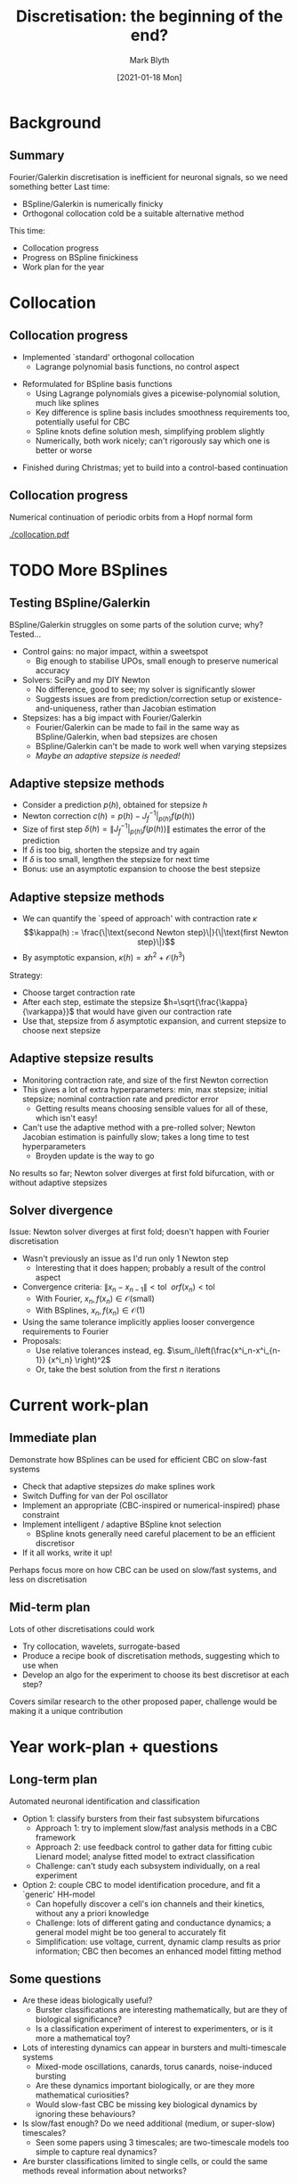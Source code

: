 #+OPTIONS: H:2 toc:nil
#+LATEX_CLASS: beamer
#+COLUMNS: %45ITEM %10BEAMER_env(Env) %10BEAMER_act(Act) %4BEAMER_col(Col) %8BEAMER_opt(Opt)
#+BEAMER_THEME: UoB
#+AUTHOR: Mark Blyth
#+TITLE: Discretisation: the beginning of the end?
#+DATE: [2021-01-18 Mon]

#+begin_comment
TODO:
   * Run through presentation
   * Look for anything missing from last 2 months' work
   * Assuming all the past stuff was forgotten, what needs repeating and reiterating?
   * What needs more detail to be properly understood?
#+end_comment

#+begin_comment
High-level overview:
   Last time:
       collocation and Galerkin discretisation for CBC
   Since then:
       coded up collocation numerical continuation, tested with BSplines, but yet to do it with CBC;
       also, systematically tested Galerkin BSpline;
       found why I think its being numerically awkward;
       tried to fix it
   Tried to fix it with adaptive stepsizes; challenge is finding new hyperpars, and execution time
   /Brief/ summary of year-plan, PhD plan
   Questions regarding two possible thesis directions
   
Tentative goal: that conference with a student paper competition
   Demonstrate BSpline CBC on a slow-fast system
   vdP oscillator would be the prototypical slow-fast system
   Being autonymous, it requires a phase constraint
   Immediate goal:
       get stepsizes working so I can be assured of CBC success;
       get adaptive/intelligent BSpline knot selection working, because that'll be essential for BSplines to outperform Fourier at dimensionality;
       implement a PLL phase constraint (or a standard derivative one?) for autonynous-system CBC;
       test results on vdP model;
       write up results!
       Then, package code up into something easily readable, usable and reusable
   Then... test out collocation CBC, wavelets, BayesOpt, ... and come up with a recipe book / adaptive-discretisation method, as proposed by Krasi last meeting
   And...
     Once I can discretise slow-fast systems, see what slow/fast analysis methods can be translated into a CBC framework
     Then, use that for analysing and classifying bursters
   Or...
     Look into system identification, model identification, inverse problems
     Use CBC bifurcation diagram to fit a neuron model
     ...And to identify ion channels?
   [Insert questions here re. biological realities vs. mathematical toys]
#+end_comment

* Background
** Summary

Fourier/Galerkin discretisation is inefficient for neuronal signals, so we need something better
\vfill
Last time:
    * BSpline/Galerkin is numerically finicky
    * Orthogonal collocation cold be a suitable alternative method
\vfill
This time:
    * Collocation progress
    * Progress on BSpline finickiness
    * Work plan for the year
      
** COMMENT Summary

   * Continuing POs requires a way of discretising them
   * We want the discretisation to be low-dimensional, so that we can run the computations quickly
   * We need lots of fourier harmonics to describe neuron signals; let's try something better
   * Proposal was BSplines, but they have been hard to use in simulations
   * Last time I also suggested how collocation might be used; this is the tried-and-tested standard method for numerical PO continuation
      
* Collocation
** Collocation progress
   
   * Implemented `standard' orthogonal collocation
     * Lagrange polynomial basis functions,  no control aspect
\vfill
   * Reformulated for BSpline basis functions
     * Using Lagrange polynomials gives a picewise-polynomial solution, much like splines
     * Key difference is spline basis includes smoothness requirements too, potentially useful for CBC
     * Spline knots define solution mesh, simplifying problem slightly
     * Numerically, both work nicely; can't rigorously say which one is better or worse
\vfill
   * Finished during Christmas; yet to build into a control-based continuation
   
** COMMENT Collocation progress
   
   * Implemented `standard' orthogonal collocation, as it would be used in AUTO or similar
   * Motivation for this is twofold:
     * Studying how collocation could be used in CBC
     * Studying how BSpline discretisation might work or not-work, without the added complexity of controllers
   * Initially, uses a mesh with lagrange polynomials over each interval; almost like splines, only without smoothness
   * I adapted it to use BSplines instead, which is similar to running the standard method with the requirements of a maximally smooth solution
   * This all worked very nicely; no major insights into BSpline discretisation, though...
   
** Collocation progress
Numerical continuation of periodic orbits from a Hopf normal form
#+ATTR_LATEX: :width .64\textwidth
[[./collocation.pdf]]

* TODO More BSplines
#+begin_comment
Put in some diagrams of where it works and where it doesn't
#+end_comment
** Testing BSpline/Galerkin
BSpline/Galerkin struggles on some parts of the solution curve; why? Tested...
    * Control gains: no major impact, within a sweetspot
      * Big enough to stabilise UPOs, small enough to preserve numerical accuracy
    * Solvers: SciPy and my DIY Newton
      * No difference, good to see; my solver is significantly slower
      * Suggests issues are from prediction/correction setup or existence-and-uniqueness, rather than Jacobian estimation
    * Stepsizes: has a big impact with Fourier/Galerkin
      * Fourier/Galerkin can be made to fail in the same way as BSpline/Galerkin, when bad stepsizes are chosen
      * BSpline/Galerkin can't be made to work well when varying stepsizes
      * /Maybe an adaptive stepsize is needed!/

** COMMENT Testing BSpline/Galerkin
   * Collocation was motivated by the difficulty in using BSplines with the usual Galerkin discretisation used in CBC
   * While I knew the experiments would fail regularly, I didn't know exactly where, when or why
   * Hard to fix a problem when you don't know what it is, so I did some systematic testing of possible culprites
     
Control gains:
   * Can't do a control-based continuation if we can't control the system
   * Perhaps the control gain was simply too small for the job?
   * Alternatively, I expected a big control gain would lead to loss of accuracy, so maybe it was actually too big?
   * Experiments revealled that there's a sweetspot zone, and the Kp I was testing lay right in the middle, so it's not really an issue
     
Solvers:
   * We should get the same results regardless of what solver is used
   * In practice, if the Jacobian is hard to numerically compute, some methods might outperform others
   * They all worked the same, so the issue doesn't seem to be one of finite difference and jacobian approximation
   * If it's not down to the steps themselves, then either...
     * No solution exists
     * A solution exists, but we start too far from it to converge
   * Played with stepsize to investigate the last point
     * I'd already done this with BSplines, and not seen any major successes
     * Tried it instead with Fourier/Galerkin
     * I could make Fourier/Galerkin fail by changing the stepsize; when it failed, it looked to fail in a similar place to BSplines
     * Maybe then, it's the stepsize that's the issue?
     * Perhaps I didn't succeed with BSpline stepsize because there's no one right value; maybe it needs to be small sometimes, and large elsewhere
       * Maybe BSplines need adaptive stepsizes to succeed?

** Adaptive stepsize methods
   * Consider a prediction \(p(h)\), obtained for stepsize \(h\)
   * Newton correction \(c(h) = p(h) - J_f^{-1}|_{p(h)}f\left(p(h)\right)\)
   * Size of first step \(\delta(h)=\|J_{f}^{-1}|_{p(h)}f(p(h))\|\) estimates the error of the prediction
   * If \(\delta\) is too big, shorten the stepsize and try again
   * If \(\delta\) is too small, lengthen the stepsize for next time
   * Bonus: use an asymptotic expansion to choose the best stepsize
** Adaptive stepsize methods
   * We can quantify the `speed of approach' with contraction rate \(\kappa\)
     \[\kappa(h) := \frac{\|\text{second Newton step}\|}{\|\text{first Newton step}\|}\]
   * By asymptotic expansion, \(\kappa(h) = \varkappa h^2 + \mathcal{O}(h^3)\)
\vfill
Strategy:
   * Choose target contraction rate
   * After each step, estimate the stepsize \(h=\sqrt{\frac{\kappa}{\varkappa}}\) that would have given our contraction rate
   * Use that, stepsize from \(\delta\) asymptotic expansion, and current stepsize to choose next stepsize
     
** Adaptive stepsize results
   * Monitoring contraction rate, and size of the first Newton correction
   * This gives a lot of extra hyperparameters: min, max stepsize; initial stepsize; nominal contraction rate and predictor error
     * Getting results means choosing sensible values for all of these, which isn't easy!
   * Can't use the adaptive method with a pre-rolled solver; Newton Jacobian estimation is painfully slow; takes a long time to test hyperparameters
     * Broyden update is the way to go
\vfill
No results so far; Newton solver diverges at first fold bifurcation, with or without adaptive stepsizes

** Solver divergence
Issue: Newton solver diverges at first fold; doesn't happen with Fourier discretisation
   * Wasn't previously an issue as I'd run only 1 Newton step
     * Interesting that it does happen; probably a result of the control aspect
   * Convergence criteria: \(\|x_n - x_{n-1}\|<\mathrm{tol} ~~or f(x_n)<\mathrm{tol}\)
     * With Fourier, \(x_n, f(x_n) \in \mathcal{O}(\mathrm{small})\)
     * With BSplines, \(x_n, f(x_n) \in \mathcal{O}(1)\)
   * Using the same tolerance implicitly applies looser convergence requirements to Fourier
   * Proposals:
     * Use relative tolerances instead, eg. \(\sum_i\left(\frac{x^i_n-x^i_{n-1}} {x^i_n} \right)^2\)
     * Or, take the best solution from the first \(n\) iterations

** TODO COMMENT Adaptive stepsize results
   * Alongside monitoring contraction rate, I also monitor the size of the first Newton correction
     * If the first step is really big, we've started a long way from the solution, so we should reduce the stepsize
     * If the first step is really small, we've started very close to the solution, so we can afford to increase the stepsize
   * Challenge is, we now have to define a lot more than just the stepsize
     * Getting good results requires choosing sensible values for all the parameters
     * This requires lots of trial and error
   * Trial and error is slow because my Newton solver is slow, so I don't have any results yet

* Current work-plan
** Immediate plan
Demonstrate how BSplines can be used for efficient CBC on slow-fast systems
\vfill
   * Check that adaptive stepsizes /do/ make splines work
   * Switch Duffing for van der Pol oscillator
   * Implement an appropriate (CBC-inspired or numerical-inspired) phase constraint
   * Implement intelligent / adaptive BSpline knot selection
     * BSpline knots generally need careful placement to be an efficient discretisor
   * If it all works, write it up!
\vfill
Perhaps focus more on how CBC can be used on slow/fast systems, and less on discretisation
     
** Mid-term plan
Lots of other discretisations could work
\vfill
    * Try collocation, wavelets, surrogate-based
    * Produce a recipe book of discretisation methods, suggesting which to use when
    * Develop an algo for the experiment to choose its best discretisor at each step?
\vfill
Covers similar research to the other proposed paper, challenge would be making it a unique contribution

* Year work-plan + questions
** Long-term plan
Automated neuronal identification and classification
\vfill
   * Option 1: classify bursters from their fast subsystem bifurcations
     * Approach 1: try to implement slow/fast analysis methods in a CBC framework
     * Approach 2: use feedback control to gather data for fitting cubic Lienard model; analyse fitted model to extract classification
     * Challenge: can't study each subsystem individually, on a real experiment
   * Option 2: couple CBC to model identification procedure, and fit a `generic' HH-model
     * Can hopefully discover a cell's ion channels and their kinetics, without any a priori knowledge
     * Challenge: lots of different gating and conductance dynamics; a general model might be too general to accurately fit
     * Simplification: use voltage, current, dynamic clamp results as prior information; CBC then becomes an enhanced model fitting method

** Some questions
   :PROPERTIES:
   :BEAMER_opt: plain
   :END:
   * Are these ideas biologically useful?
     * Burster classifications are interesting mathematically, but are they of biological significance?
     * Is a classification experiment of interest to experimenters, or is it more a mathematical toy?
   * Lots of interesting dynamics can appear in bursters and multi-timescale systems
     * Mixed-mode oscillations, canards, torus canards, noise-induced bursting
     * Are these dynamics important biologically, or are they more mathematical curiosities?
     * Would slow-fast CBC be missing key biological dynamics by ignoring these behaviours?
   * Is slow/fast enough? Do we need additional (medium, or super-slow) timescales?
     * Seen some papers using 3 timescales; are two-timescale models too simple to capture real dynamics?
   * Are burster classifications limited to single cells, or could the same methods reveal information about networks?

* Next steps
** Next steps
This wek: NODYCON slides and presentation; then...
\vfill
   * Try adaptive stepsizes to demonstrate splines success on Duffing oscillator
\vfill
   * Generalise code to work on van der Pol oscillator
     * Implement a phase constraint, and knot selection
\vfill
   * Test it all out!

